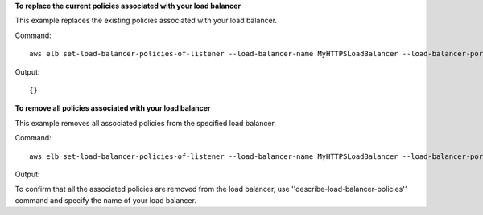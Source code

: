 **To replace the current policies associated with your load balancer**

This example replaces the existing policies associated with your load balancer.

Command::

     aws elb set-load-balancer-policies-of-listener --load-balancer-name MyHTTPSLoadBalancer --load-balancer-port 443 --policy-names MySSLNegotiationPolicy


Output::

      {}

**To remove all policies associated with your load balancer**

This example removes all associated policies from the specified load balancer.

Command::

      aws elb set-load-balancer-policies-of-listener --load-balancer-name MyHTTPSLoadBalancer --load-balancer-port 443 --policy-names []


Output::


To confirm that all the associated policies are removed from the load balancer, use ''describe-load-balancer-policies'' command and specify the name of your load balancer.


